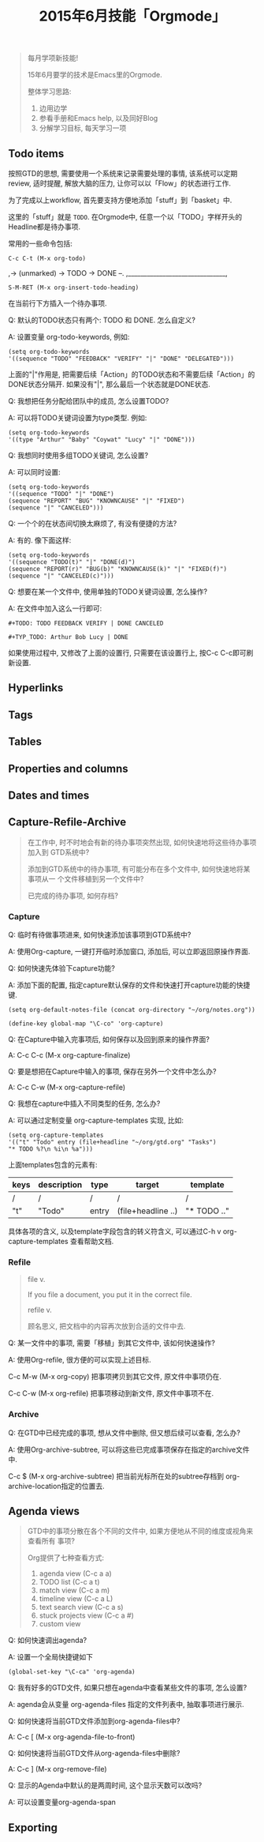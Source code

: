 #+TITLE: 2015年6月技能「Orgmode」
#+TAGS: Emacs, Org

#+BEGIN_QUOTE
每月学项新技能!

15年6月要学的技术是Emacs里的Orgmode.

整体学习思路:

1. 边用边学
2. 参看手册和Emacs help, 以及同好Blog
3. 分解学习目标, 每天学习一项
#+END_QUOTE

** Todo items

按照GTD的思想, 需要使用一个系统来记录需要处理的事情, 该系统可以定期review,
适时提醒, 解放大脑的压力, 让你可以以「Flow」的状态进行工作.

[[../blog/images/gtd.png]]

为了完成以上workflow, 首先要支持方便地添加「stuff」到「basket」中.

这里的「stuff」就是 =TODO=. 在Orgmode中, 任意一个以「TODO」字样开头的
Headline都是待办事项.

常用的一些命令包括:
#+BEGIN_SRC
C-c C-t (M-x org-todo)
#+END_SRC

,-> (unmarked) -> TODO -> DONE --.
,_______________________________,

#+BEGIN_SRC
S-M-RET (M-x org-insert-todo-heading)
#+END_SRC

在当前行下方插入一个待办事项.

Q: 默认的TODO状态只有两个: TODO 和 DONE. 怎么自定义?

A: 设置变量 org-todo-keywords, 例如:
#+BEGIN_SRC
(setq org-todo-keywords
'((sequence "TODO" "FEEDBACK" "VERIFY" "|" "DONE" "DELEGATED")))
#+END_SRC

上面的"|"作用是, 把需要后续「Action」的TODO状态和不需要后续「Action」的
DONE状态分隔开. 如果没有"|", 那么最后一个状态就是DONE状态.


Q: 我想把任务分配给团队中的成员, 怎么设置TODO?

A: 可以将TODO关键词设置为type类型. 例如:

#+BEGIN_SRC
(setq org-todo-keywords
'((type "Arthur" "Baby" "Coywat" "Lucy" "|" "DONE")))
#+END_SRC


Q: 我想同时使用多组TODO关键词, 怎么设置?

A: 可以同时设置:

#+BEGIN_SRC
(setq org-todo-keywords
'((sequence "TODO" "|" "DONE")
(sequence "REPORT" "BUG" "KNOWNCAUSE" "|" "FIXED")
(sequence "|" "CANCELED")))
#+END_SRC

Q: 一个个的在状态间切换太麻烦了, 有没有便捷的方法?

A: 有的. 像下面这样:

#+BEGIN_SRC
(setq org-todo-keywords
'((sequence "TODO(t)" "|" "DONE(d)")
(sequence "REPORT(r)" "BUG(b)" "KNOWNCAUSE(k)" "|" "FIXED(f)")
(sequence "|" "CANCELED(c)")))
#+END_SRC

Q: 想要在某一个文件中, 使用单独的TODO关键词设置, 怎么操作?

A: 在文件中加入这么一行即可:

#+BEGIN_SRC
#+TODO: TODO FEEDBACK VERIFY | DONE CANCELED

#+TYP_TODO: Arthur Bob Lucy | DONE
#+END_SRC

如果使用过程中, 又修改了上面的设置行, 只需要在该设置行上, 按C-c C-c即可刷
新设置.

** Hyperlinks
** Tags
** Tables
** Properties and columns
** Dates and times
** Capture-Refile-Archive

#+BEGIN_QUOTE
在工作中, 时不时地会有新的待办事项突然出现, 如何快速地将这些待办事项加入到
GTD系统中?

添加到GTD系统中的待办事项, 有可能分布在多个文件中, 如何快速地将某事项从一
个文件移植到另一个文件中?

已完成的待办事项, 如何存档?
#+END_QUOTE

*** Capture

Q: 临时有待做事项进来, 如何快速添加该事项到GTD系统中?

A: 使用Org-capture, 一键打开临时添加窗口, 添加后, 可以立即返回原操作界面.


Q: 如何快速先体验下capture功能?

A: 添加下面的配置, 指定capture默认保存的文件和快速打开capture功能的快捷键.

#+BEGIN_SRC
(setq org-default-notes-file (concat org-directory "~/org/notes.org"))

(define-key global-map "\C-co" 'org-capture)
#+END_SRC

Q: 在Capture中输入完事项后, 如何保存以及回到原来的操作界面?

A: C-c C-c (M-x org-capture-finalize)

Q: 要是想把在Capture中输入的事项, 保存在另外一个文件中怎么办?

A: C-c C-w (M-x org-capture-refile)


Q: 我想在capture中插入不同类型的任务, 怎么办?

A: 可以通过定制变量 org-capture-templates 实现, 比如:

#+BEGIN_SRC
(setq org-capture-templates
'(("t" "Todo" entry (file+headline "~/org/gtd.org" "Tasks")
"* TODO %?\n %i\n %a")))
#+END_SRC

上面templates包含的元素有:

| keys | description | type  | target             | template    |
|-+---+--++---|
| /    | /           | /     | /                  | /           |
| "t"  | "Todo"      | entry | (file+headline ..) | "* TODO .." |

具体各项的含义, 以及template字段包含的转义符含义, 可以通过C-h v
org-capture-templates 查看帮助文档.

*** Refile

#+BEGIN_QUOTE
file v.

If you file a document, you put it in the correct file.

refile v.

顾名思义, 把文档中的内容再次放到合适的文件中去.
#+END_QUOTE


Q: 某一文件中的事项, 需要「移植」到其它文件中, 该如何快速操作?

A: 使用Org-refile, 很方便的可以实现上述目标.

C-c M-w (M-x org-copy) 把事项拷贝到其它文件, 原文件中事项仍在.

C-c C-w (M-x org-refile) 把事项移动到新文件, 原文件中事项不在.

*** Archive

Q: 在GTD中已经完成的事项, 想从文件中删除, 但又想后续可以查看, 怎么办?

A: 使用Org-archive-subtree, 可以将这些已完成事项保存在指定的archive文件中.

C-c $ (M-x org-archive-subtree) 把当前光标所在处的subtree存档到
org-archive-location指定的位置去.

** Agenda views

#+BEGIN_QUOTE
GTD中的事项分散在各个不同的文件中, 如果方便地从不同的维度或视角来查看所有
事项?

Org提供了七种查看方式:

1. agenda view (C-c a a)
2. TODO list (C-c a t)
3. match view (C-c a m)
4. timeline view (C-c a L)
5. text search view (C-c a s)
6. stuck projects view (C-c a #)
7. custom view
#+END_QUOTE

Q: 如何快速调出agenda?

A: 设置一个全局快捷键如下
#+BEGIN_SRC
(global-set-key "\C-ca" 'org-agenda)
#+END_SRC


Q: 我有好多的GTD文件, 如果只想在agenda中查看某些文件的事项, 怎么设置?

A: agenda会从变量 org-agenda-files 指定的文件列表中, 抽取事项进行展示.


Q: 如何快速将当前GTD文件添加到org-agenda-files中?

A: C-c [ (M-x org-agenda-file-to-front)


Q: 如何快速将当前GTD文件从org-agenda-files中删除?

A: C-c ] (M-x org-remove-file)


Q: 显示的Agenda中默认的是两周时间, 这个显示天数可以改吗?

A: 可以设置变量org-agenda-span

** Exporting
